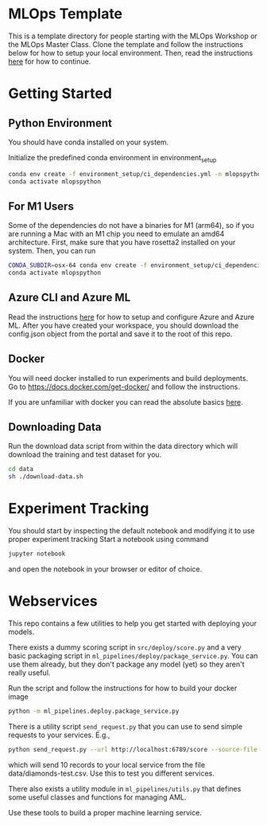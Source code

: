 * MLOps Template
This is a template directory for people starting with the MLOps Workshop or the MLOps Master Class. Clone the template and follow the instructions below for how to setup your local environment. Then, read the instructions [[https://github.com/lukas-lundmark/mlops-masterclass/blob/main/day-1.org][here]] for how to continue.

* Getting Started

** Python Environment
You should have conda installed on your system.

Initialize the predefined conda environment in environment_setup

#+begin_src bash
conda env create -f environment_setup/ci_dependencies.yml -n mlopspython
conda activate mlopspython
#+end_src

** For M1 Users
Some of the dependencies do not have a binaries for M1 (arm64), so if you are running a Mac with an M1 chip you need to emulate an amd64 architecture. First, make sure that you have rosetta2 installed on your system. Then, you can run
#+begin_src bash
CONDA_SUBDIR=osx-64 conda env create -f environment_setup/ci_dependencies.yml -n mlopspython
conda activate mlopspython
#+end_src

** Azure CLI and Azure ML
Read the instructions [[https://github.com/lukas-lundmark/mlops-masterclass/blob/main/setup-azure.org][here]] for how to setup and configure Azure and Azure ML. After you have created your workspace, you should download the config.json object from the portal and save it to the root of this repo.

** Docker
You will need docker installed to run experiments and build deployments.
Go to https://docs.docker.com/get-docker/ and follow the instructions.

If you are unfamiliar with docker you can read the absolute basics [[https://github.com/lukas-lundmark/mlops-masterclass/blob/main/docker.org][here]].

** Downloading Data
Run the download data script from within the data directory which will download the training and test dataset for you.

#+begin_src bash
cd data
sh ./download-data.sh
#+end_src

* Experiment Tracking
You should start by inspecting the default notebook and modifying it to use proper experiment tracking
Start a notebook using command
#+begin_src bash
jupyter notebook
#+end_src
and open the notebook in your browser or editor of choice.


* Webservices
This repo contains a few utilities to help you get started with deploying your models.

There exists a dummy scoring script in ~src/deploy/score.py~ and a very basic packaging script in ~ml_pipelines/deploy/package_service.py~. You can use them already, but they don't package any model (yet) so they aren't really useful.

Run the script and follow the instructions for how to build your docker image
#+begin_src bash
python -m ml_pipelines.deploy.package_service.py
#+end_src

There is a utility script ~send_request.py~ that you can use to send simple requests to your services. E.g.,
#+begin_src bash
python send_request.py --url http://localhost:6789/score --source-file data/diamonds-test.csv --n 10
#+end_src
which will send 10 records to your local service from the file data/diamonds-test.csv. Use this to test you different services.

There also exists a utility module in ~ml_pipelines/utils.py~ that defines some useful classes and functions for managing AML.

Use these tools to build a proper machine learning service.
